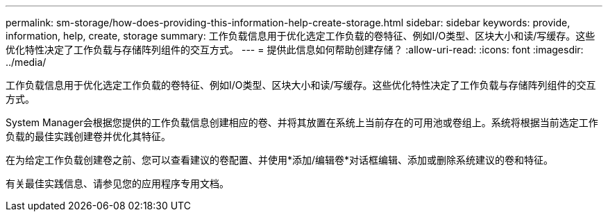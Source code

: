 ---
permalink: sm-storage/how-does-providing-this-information-help-create-storage.html 
sidebar: sidebar 
keywords: provide, information, help, create, storage 
summary: 工作负载信息用于优化选定工作负载的卷特征、例如I/O类型、区块大小和读/写缓存。这些优化特性决定了工作负载与存储阵列组件的交互方式。 
---
= 提供此信息如何帮助创建存储？
:allow-uri-read: 
:icons: font
:imagesdir: ../media/


[role="lead"]
工作负载信息用于优化选定工作负载的卷特征、例如I/O类型、区块大小和读/写缓存。这些优化特性决定了工作负载与存储阵列组件的交互方式。

System Manager会根据您提供的工作负载信息创建相应的卷、并将其放置在系统上当前存在的可用池或卷组上。系统将根据当前选定工作负载的最佳实践创建卷并优化其特征。

在为给定工作负载创建卷之前、您可以查看建议的卷配置、并使用*添加/编辑卷*对话框编辑、添加或删除系统建议的卷和特征。

有关最佳实践信息、请参见您的应用程序专用文档。
